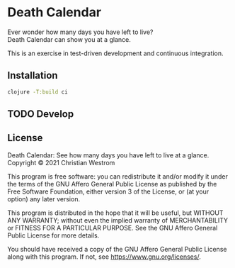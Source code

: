 * Death Calendar [[https://img.shields.io/circleci/build/github/wildwestrom/death-calendar/main.svg]]

Ever wonder how many days you have left to live?\\
Death Calendar can show you at a glance.

This is an exercise in test-driven development and continuous integration.

** Installation
#+begin_src sh
clojure -T:build ci
#+end_src

** TODO Develop

** License
Death Calendar: See how many days you have left to live at a glance.\\
Copyright © 2021 Christian Westrom

This program is free software: you can redistribute it and/or modify
it under the terms of the GNU Affero General Public License as
published by the Free Software Foundation, either version 3 of the
License, or (at your option) any later version.

This program is distributed in the hope that it will be useful,
but WITHOUT ANY WARRANTY; without even the implied warranty of
MERCHANTABILITY or FITNESS FOR A PARTICULAR PURPOSE.  See the
GNU Affero General Public License for more details.

You should have received a copy of the GNU Affero General Public License
along with this program.  If not, see <https://www.gnu.org/licenses/>.

